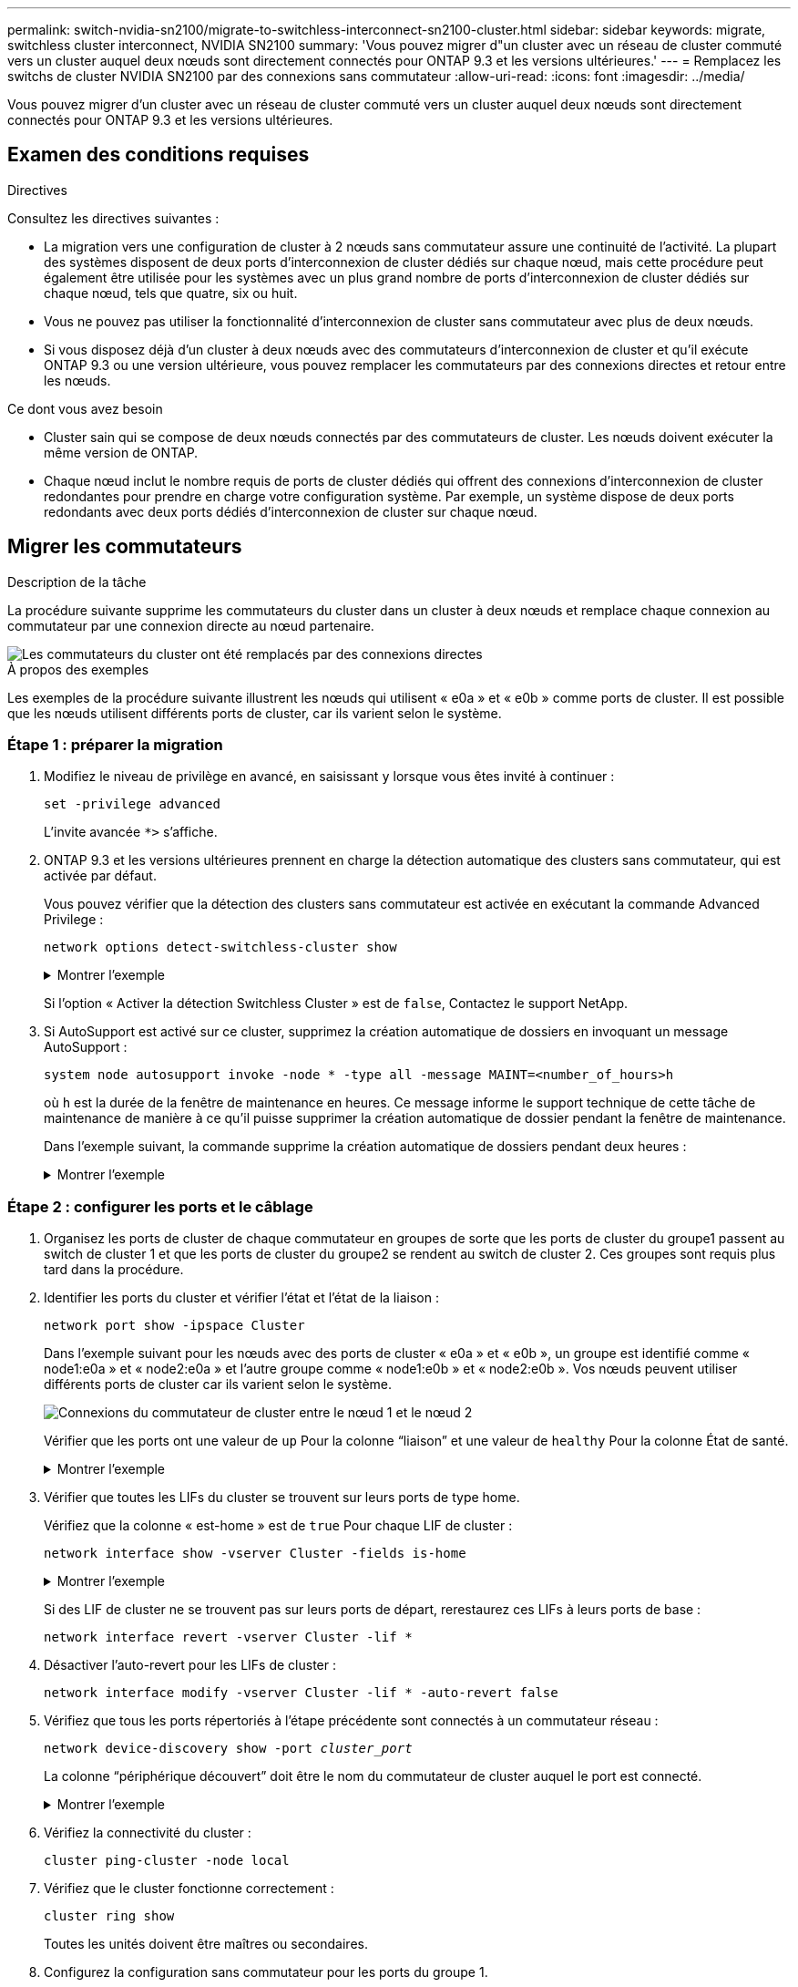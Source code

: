 ---
permalink: switch-nvidia-sn2100/migrate-to-switchless-interconnect-sn2100-cluster.html 
sidebar: sidebar 
keywords: migrate, switchless cluster interconnect, NVIDIA SN2100 
summary: 'Vous pouvez migrer d"un cluster avec un réseau de cluster commuté vers un cluster auquel deux nœuds sont directement connectés pour ONTAP 9.3 et les versions ultérieures.' 
---
= Remplacez les switchs de cluster NVIDIA SN2100 par des connexions sans commutateur
:allow-uri-read: 
:icons: font
:imagesdir: ../media/


[role="lead"]
Vous pouvez migrer d'un cluster avec un réseau de cluster commuté vers un cluster auquel deux nœuds sont directement connectés pour ONTAP 9.3 et les versions ultérieures.



== Examen des conditions requises

.Directives
Consultez les directives suivantes :

* La migration vers une configuration de cluster à 2 nœuds sans commutateur assure une continuité de l'activité. La plupart des systèmes disposent de deux ports d'interconnexion de cluster dédiés sur chaque nœud, mais cette procédure peut également être utilisée pour les systèmes avec un plus grand nombre de ports d'interconnexion de cluster dédiés sur chaque nœud, tels que quatre, six ou huit.
* Vous ne pouvez pas utiliser la fonctionnalité d'interconnexion de cluster sans commutateur avec plus de deux nœuds.
* Si vous disposez déjà d'un cluster à deux nœuds avec des commutateurs d'interconnexion de cluster et qu'il exécute ONTAP 9.3 ou une version ultérieure, vous pouvez remplacer les commutateurs par des connexions directes et retour entre les nœuds.


.Ce dont vous avez besoin
* Cluster sain qui se compose de deux nœuds connectés par des commutateurs de cluster. Les nœuds doivent exécuter la même version de ONTAP.
* Chaque nœud inclut le nombre requis de ports de cluster dédiés qui offrent des connexions d'interconnexion de cluster redondantes pour prendre en charge votre configuration système. Par exemple, un système dispose de deux ports redondants avec deux ports dédiés d'interconnexion de cluster sur chaque nœud.




== Migrer les commutateurs

.Description de la tâche
La procédure suivante supprime les commutateurs du cluster dans un cluster à deux nœuds et remplace chaque connexion au commutateur par une connexion directe au nœud partenaire.

image::../media/tnsc_clusterswitches_and_direct_connections.PNG[Les commutateurs du cluster ont été remplacés par des connexions directes]

.À propos des exemples
Les exemples de la procédure suivante illustrent les nœuds qui utilisent « e0a » et « e0b » comme ports de cluster. Il est possible que les nœuds utilisent différents ports de cluster, car ils varient selon le système.



=== Étape 1 : préparer la migration

. Modifiez le niveau de privilège en avancé, en saisissant `y` lorsque vous êtes invité à continuer :
+
`set -privilege advanced`

+
L'invite avancée `*>` s'affiche.

. ONTAP 9.3 et les versions ultérieures prennent en charge la détection automatique des clusters sans commutateur, qui est activée par défaut.
+
Vous pouvez vérifier que la détection des clusters sans commutateur est activée en exécutant la commande Advanced Privilege :

+
`network options detect-switchless-cluster show`

+
.Montrer l'exemple
[%collapsible]
====
L'exemple de sortie suivant indique si l'option est activée.

[listing]
----
cluster::*> network options detect-switchless-cluster show
   (network options detect-switchless-cluster show)
Enable Switchless Cluster Detection: true
----
====
+
Si l'option « Activer la détection Switchless Cluster » est de `false`, Contactez le support NetApp.

. Si AutoSupport est activé sur ce cluster, supprimez la création automatique de dossiers en invoquant un message AutoSupport :
+
`system node autosupport invoke -node * -type all -message MAINT=<number_of_hours>h`

+
où `h` est la durée de la fenêtre de maintenance en heures. Ce message informe le support technique de cette tâche de maintenance de manière à ce qu'il puisse supprimer la création automatique de dossier pendant la fenêtre de maintenance.

+
Dans l'exemple suivant, la commande supprime la création automatique de dossiers pendant deux heures :

+
.Montrer l'exemple
[%collapsible]
====
[listing]
----
cluster::*> system node autosupport invoke -node * -type all -message MAINT=2h
----
====




=== Étape 2 : configurer les ports et le câblage

. Organisez les ports de cluster de chaque commutateur en groupes de sorte que les ports de cluster du groupe1 passent au switch de cluster 1 et que les ports de cluster du groupe2 se rendent au switch de cluster 2. Ces groupes sont requis plus tard dans la procédure.
. Identifier les ports du cluster et vérifier l'état et l'état de la liaison :
+
`network port show -ipspace Cluster`

+
Dans l'exemple suivant pour les nœuds avec des ports de cluster « e0a » et « e0b », un groupe est identifié comme « node1:e0a » et « node2:e0a » et l'autre groupe comme « node1:e0b » et « node2:e0b ». Vos nœuds peuvent utiliser différents ports de cluster car ils varient selon le système.

+
image::../media/tnsc_clusterswitch_connections.PNG[Connexions du commutateur de cluster entre le nœud 1 et le nœud 2]

+
Vérifier que les ports ont une valeur de `up` Pour la colonne “liaison” et une valeur de `healthy` Pour la colonne État de santé.

+
.Montrer l'exemple
[%collapsible]
====
[listing]
----
cluster::> network port show -ipspace Cluster
Node: node1
                                                                 Ignore
                                             Speed(Mbps) Health  Health
Port  IPspace   Broadcast Domain Link  MTU   Admin/Oper	 Status  Status
----- --------- ---------------- ----- ----- ----------- ------- -------
e0a   Cluster   Cluster          up    9000  auto/10000  healthy false
e0b   Cluster   Cluster          up    9000  auto/10000  healthy false

Node: node2
                                                                 Ignore
                                             Speed(Mbps) Health  Health
Port  IPspace   Broadcast Domain Link  MTU   Admin/Oper	 Status  Status
----- --------- ---------------- ----- ----- ----------- ------- -------
e0a   Cluster   Cluster          up    9000  auto/10000  healthy false
e0b   Cluster   Cluster          up    9000  auto/10000  healthy false
4 entries were displayed.
----
====
. Vérifier que toutes les LIFs du cluster se trouvent sur leurs ports de type home.
+
Vérifiez que la colonne « est-home » est de `true` Pour chaque LIF de cluster :

+
`network interface show -vserver Cluster -fields is-home`

+
.Montrer l'exemple
[%collapsible]
====
[listing]
----
cluster::*> net int show -vserver Cluster -fields is-home
(network interface show)
vserver  lif          is-home
-------- ------------ --------
Cluster  node1_clus1  true
Cluster  node1_clus2  true
Cluster  node2_clus1  true
Cluster  node2_clus2  true
4 entries were displayed.
----
====
+
Si des LIF de cluster ne se trouvent pas sur leurs ports de départ, rerestaurez ces LIFs à leurs ports de base :

+
`network interface revert -vserver Cluster -lif *`

. Désactiver l'auto-revert pour les LIFs de cluster :
+
`network interface modify -vserver Cluster -lif * -auto-revert false`

. Vérifiez que tous les ports répertoriés à l'étape précédente sont connectés à un commutateur réseau :
+
`network device-discovery show -port _cluster_port_`

+
La colonne “périphérique découvert” doit être le nom du commutateur de cluster auquel le port est connecté.

+
.Montrer l'exemple
[%collapsible]
====
L'exemple suivant montre que les ports de cluster « e0a » et « e0b » sont correctement connectés aux commutateurs de cluster « cs1 » et « cs2 ».

[listing]
----
cluster::> network device-discovery show -port e0a|e0b
  (network device-discovery show)
Node/     Local  Discovered
Protocol  Port   Device (LLDP: ChassisID)  Interface  Platform
--------- ------ ------------------------- ---------- ----------
node1/cdp
          e0a    cs1                       0/11       BES-53248
          e0b    cs2                       0/12       BES-53248
node2/cdp
          e0a    cs1                       0/9        BES-53248
          e0b    cs2                       0/9        BES-53248
4 entries were displayed.
----
====
. Vérifiez la connectivité du cluster :
+
`cluster ping-cluster -node local`

. Vérifiez que le cluster fonctionne correctement :
+
`cluster ring show`

+
Toutes les unités doivent être maîtres ou secondaires.

. Configurez la configuration sans commutateur pour les ports du groupe 1.
+

IMPORTANT: Pour éviter d'éventuels problèmes de mise en réseau, vous devez déconnecter les ports du groupe1 et les reconnecter le plus rapidement possible, par exemple *en moins de 20 secondes*.

+
.. Débrancher tous les câbles des orifices du groupe1 en même temps.
+
Dans l'exemple suivant, les câbles sont déconnectés du port « e0a » sur chaque nœud, et le trafic du cluster continue via le commutateur et le port « e0b » sur chaque nœud :

+
image::../media/tnsc_clusterswitch1_disconnected.PNG[ClusterSwitch1 déconnecté]

.. Reliez les orifices du groupe1 vers l'arrière.
+
Dans l'exemple suivant, « e0a » sur le nœud 1 est connecté à « e0a » sur le nœud 2 :

+
image::../media/tnsc_ports_e0a_direct_connection.PNG[Connexion directe entre les ports « e0a »]



. L'option de réseau en cluster sans commutateur passe de `false` à `true`. Cette opération peut prendre jusqu'à 45 secondes. Vérifiez que l'option sans commutateur est définie sur `true`:
+
`network options switchless-cluster show`

+
L'exemple suivant montre que le cluster sans commutateur est activé :

+
[listing]
----
cluster::*> network options switchless-cluster show
Enable Switchless Cluster: true
----
. Vérifiez que le réseau de clusters n'est pas interrompu :
+
`cluster ping-cluster -node local`

+

IMPORTANT: Avant de passer à l'étape suivante, vous devez attendre au moins deux minutes pour confirmer une connexion de retour à l'arrière sur le groupe 1.

. Configurez la configuration sans commutateur pour les ports du groupe 2.
+

IMPORTANT: Pour éviter des problèmes de mise en réseau potentiels, vous devez déconnecter les ports du groupe 2 et les reconnecter le plus rapidement possible, par exemple *en moins de 20 secondes*.

+
.. Déconnectez tous les câbles des ports du groupe 2 en même temps.
+
Dans l'exemple suivant, les câbles sont déconnectés du port « e0b » sur chaque nœud, et le trafic des clusters continue via la connexion directe entre les ports « e0a » :

+
image::../media/tnsc_clusterswitch2_disconnected.PNG[ClusterSwitch2 déconnecté]

.. Reliez les ports du groupe2 dos à dos.
+
Dans l'exemple suivant, « e0a » sur le nœud 1 est connecté à « e0a » sur le nœud 2 et « e0b » sur le nœud 1 est connecté au port « e0b » sur le nœud 2 :

+
image::../media/tnsc_node1_and_node2_direct_connection.PNG[Connexion directe entre les ports du node1 et du node2]







=== Étape 3 : vérifier la configuration

. Vérifiez que les ports des deux nœuds sont correctement connectés :
+
`network device-discovery show -port _cluster_port_`

+
.Montrer l'exemple
[%collapsible]
====
L'exemple suivant montre que les ports de cluster « e0a » et « e0b » sont correctement connectés au port correspondant du partenaire de cluster :

[listing]
----
cluster::> net device-discovery show -port e0a|e0b
  (network device-discovery show)
Node/      Local  Discovered
Protocol   Port   Device (LLDP: ChassisID)  Interface  Platform
---------- ------ ------------------------- ---------- ----------
node1/cdp
           e0a    node2                     e0a        AFF-A300
           e0b    node2                     e0b        AFF-A300
node1/lldp
           e0a    node2 (00:a0:98:da:16:44) e0a        -
           e0b    node2 (00:a0:98:da:16:44) e0b        -
node2/cdp
           e0a    node1                     e0a        AFF-A300
           e0b    node1                     e0b        AFF-A300
node2/lldp
           e0a    node1 (00:a0:98:da:87:49) e0a        -
           e0b    node1 (00:a0:98:da:87:49) e0b        -
8 entries were displayed.
----
====
. Réactiver l'auto-revert pour les LIFs du cluster :
+
`network interface modify -vserver Cluster -lif * -auto-revert true`

. Vérifier que toutes les LIFs sont bien. Cette opération peut prendre quelques secondes.
+
`network interface show -vserver Cluster -lif _lif_name_`

+
.Montrer l'exemple
[%collapsible]
====
Les LIFs ont été rétablies si la colonne « est à l'origine » est `true`, comme indiqué pour `node1_clus2` et `node2_clus2` dans l'exemple suivant :

[listing]
----
cluster::> network interface show -vserver Cluster -fields curr-port,is-home
vserver  lif           curr-port is-home
-------- ------------- --------- -------
Cluster  node1_clus1   e0a       true
Cluster  node1_clus2   e0b       true
Cluster  node2_clus1   e0a       true
Cluster  node2_clus2   e0b       true
4 entries were displayed.
----
====
+
Si une LIF de cluster n'a pas renvoyé vers ses ports de home accueil, les revert manuellement :

+
`network interface revert -vserver Cluster -lif _lif_name_`

. Vérifiez l'état du cluster des nœuds depuis la console système de l'un ou l'autre nœuds :
+
`cluster show`

+
.Montrer l'exemple
[%collapsible]
====
L'exemple suivant montre epsilon sur les deux nœuds à être `false`:

[listing]
----
Node  Health  Eligibility Epsilon
----- ------- ----------- --------
node1 true    true        false
node2 true    true        false
2 entries were displayed.
----
====
. Vérifier la connectivité entre les ports du cluster :
+
`cluster ping-cluster local`

. Si vous avez supprimé la création automatique de cas, réactivez-la en appelant un message AutoSupport :
+
`system node autosupport invoke -node * -type all -message MAINT=END`

+
Pour plus d'informations, voir link:https://kb.netapp.com/Advice_and_Troubleshooting/Data_Storage_Software/ONTAP_OS/How_to_suppress_automatic_case_creation_during_scheduled_maintenance_windows_-_ONTAP_9["Article 1010449 de la base de connaissances NetApp : comment supprimer la création automatique de dossiers pendant les fenêtres de maintenance planifiées"^].

. Rétablissez le niveau de privilège sur admin :
+
`set -privilege admin`


